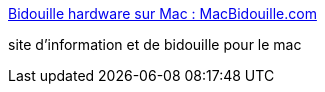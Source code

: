 :jbake-type: post
:jbake-status: published
:jbake-title: Bidouille hardware sur Mac : MacBidouille.com
:jbake-tags: web,macosx,information,_mois_févr.,_année_2005
:jbake-date: 2005-02-24
:jbake-depth: ../
:jbake-uri: shaarli/1109235555000.adoc
:jbake-source: https://nicolas-delsaux.hd.free.fr/Shaarli?searchterm=http%3A%2F%2Fwww.macbidouille.com%2F&searchtags=web+macosx+information+_mois_f%C3%A9vr.+_ann%C3%A9e_2005
:jbake-style: shaarli

http://www.macbidouille.com/[Bidouille hardware sur Mac : MacBidouille.com]

site d'information et de bidouille pour le mac
